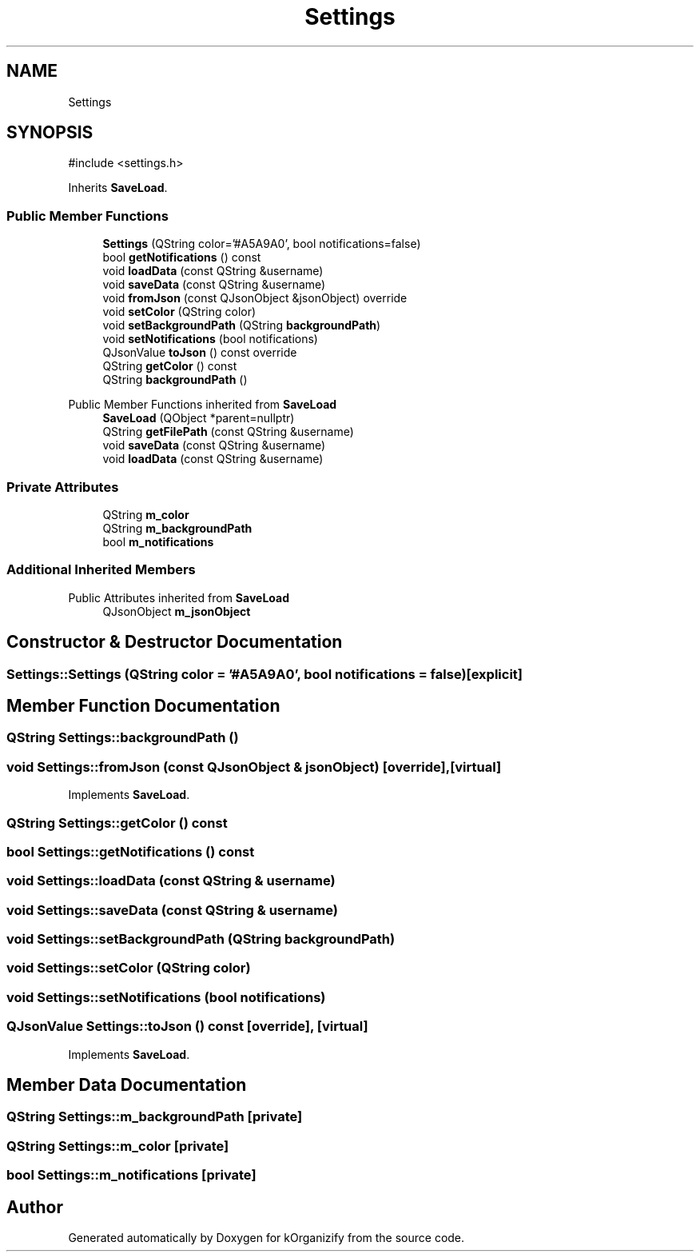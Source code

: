 .TH "Settings" 3 "kOrganizify" \" -*- nroff -*-
.ad l
.nh
.SH NAME
Settings
.SH SYNOPSIS
.br
.PP
.PP
\fR#include <settings\&.h>\fP
.PP
Inherits \fBSaveLoad\fP\&.
.SS "Public Member Functions"

.in +1c
.ti -1c
.RI "\fBSettings\fP (QString color='#A5A9A0', bool notifications=false)"
.br
.ti -1c
.RI "bool \fBgetNotifications\fP () const"
.br
.ti -1c
.RI "void \fBloadData\fP (const QString &username)"
.br
.ti -1c
.RI "void \fBsaveData\fP (const QString &username)"
.br
.ti -1c
.RI "void \fBfromJson\fP (const QJsonObject &jsonObject) override"
.br
.ti -1c
.RI "void \fBsetColor\fP (QString color)"
.br
.ti -1c
.RI "void \fBsetBackgroundPath\fP (QString \fBbackgroundPath\fP)"
.br
.ti -1c
.RI "void \fBsetNotifications\fP (bool notifications)"
.br
.ti -1c
.RI "QJsonValue \fBtoJson\fP () const override"
.br
.ti -1c
.RI "QString \fBgetColor\fP () const"
.br
.ti -1c
.RI "QString \fBbackgroundPath\fP ()"
.br
.in -1c

Public Member Functions inherited from \fBSaveLoad\fP
.in +1c
.ti -1c
.RI "\fBSaveLoad\fP (QObject *parent=nullptr)"
.br
.ti -1c
.RI "QString \fBgetFilePath\fP (const QString &username)"
.br
.ti -1c
.RI "void \fBsaveData\fP (const QString &username)"
.br
.ti -1c
.RI "void \fBloadData\fP (const QString &username)"
.br
.in -1c
.SS "Private Attributes"

.in +1c
.ti -1c
.RI "QString \fBm_color\fP"
.br
.ti -1c
.RI "QString \fBm_backgroundPath\fP"
.br
.ti -1c
.RI "bool \fBm_notifications\fP"
.br
.in -1c
.SS "Additional Inherited Members"


Public Attributes inherited from \fBSaveLoad\fP
.in +1c
.ti -1c
.RI "QJsonObject \fBm_jsonObject\fP"
.br
.in -1c
.SH "Constructor & Destructor Documentation"
.PP 
.SS "Settings::Settings (QString color = \fR'#A5A9A0'\fP, bool notifications = \fRfalse\fP)\fR [explicit]\fP"

.SH "Member Function Documentation"
.PP 
.SS "QString Settings::backgroundPath ()"

.SS "void Settings::fromJson (const QJsonObject & jsonObject)\fR [override]\fP, \fR [virtual]\fP"

.PP
Implements \fBSaveLoad\fP\&.
.SS "QString Settings::getColor () const"

.SS "bool Settings::getNotifications () const"

.SS "void Settings::loadData (const QString & username)"

.SS "void Settings::saveData (const QString & username)"

.SS "void Settings::setBackgroundPath (QString backgroundPath)"

.SS "void Settings::setColor (QString color)"

.SS "void Settings::setNotifications (bool notifications)"

.SS "QJsonValue Settings::toJson () const\fR [override]\fP, \fR [virtual]\fP"

.PP
Implements \fBSaveLoad\fP\&.
.SH "Member Data Documentation"
.PP 
.SS "QString Settings::m_backgroundPath\fR [private]\fP"

.SS "QString Settings::m_color\fR [private]\fP"

.SS "bool Settings::m_notifications\fR [private]\fP"


.SH "Author"
.PP 
Generated automatically by Doxygen for kOrganizify from the source code\&.
